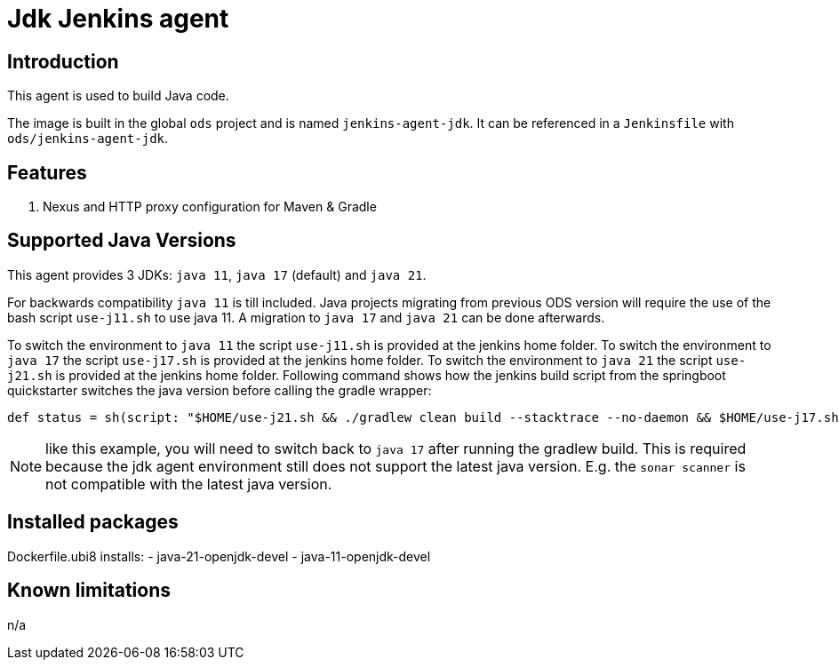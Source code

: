 = Jdk Jenkins agent

== Introduction
This agent is used to build Java code.

The image is built in the global `ods` project and is named `jenkins-agent-jdk`.
It can be referenced in a `Jenkinsfile` with `ods/jenkins-agent-jdk`.

== Features
. Nexus and HTTP proxy configuration for Maven & Gradle

== Supported Java Versions
This agent provides 3 JDKs: `java 11`, `java 17` (default) and `java 21`.

For backwards compatibility `java 11` is till included. Java projects migrating from previous ODS version will require the use of the bash script `use-j11.sh` to use java 11. A migration to `java 17` and `java 21` can be done afterwards.

To switch the environment to `java 11` the script `use-j11.sh` is provided at the jenkins home folder.
To switch the environment to `java 17` the script `use-j17.sh` is provided at the jenkins home folder.
To switch the environment to `java 21` the script `use-j21.sh` is provided at the jenkins home folder.
Following command shows how the jenkins build script from the springboot quickstarter switches the java version before calling the gradle wrapper:
```
def status = sh(script: "$HOME/use-j21.sh && ./gradlew clean build --stacktrace --no-daemon && $HOME/use-j17.sh", returnStatus: true)
```
NOTE: like this example, you will need to switch back to `java 17` after running the gradlew build. This is required because the jdk agent environment still does not support the latest java version. E.g. the `sonar scanner` is not compatible with the latest java version.

== Installed packages

Dockerfile.ubi8 installs:
- java-21-openjdk-devel
- java-11-openjdk-devel

== Known limitations
n/a
